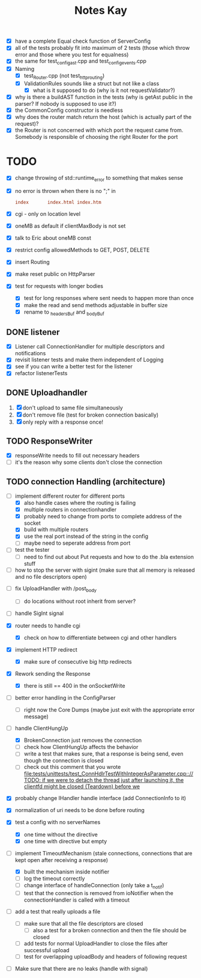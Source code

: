 #+title: Notes Kay

- [X] have a complete Equal check function of ServerConfig
- [X] all of the tests probably fit into maximum of 2 tests (those which throw error and those where you test for equalness)
- [X] the same for test_config_ast.cpp and test_config_events.cpp
- [X] Naming
  - [X] test_Router.cpp (not test_http_routing)
  - [X] ValidationRules sounds like a struct but not like a class
    - [X] what is it supposed to do (why is it not requestValidator?)
- [X] why is there a buildAST function in the tests (why is getAst public in the parser? If nobody is supposed to use it?)
- [X] the CommonConfig constructor is needless
- [X] why does the router match return the host (which is actually part of the request)?
- [X] the Router is not concerned with which port the request came from. Somebody is responsible of choosing the right Router for the port
* TODO
- [X] change throwing of std::runtime_error to something that makes sense
- [X] no error is thrown when there is no ";" in
  #+begin_src conf
index       index.html index.htm
  #+end_src
- [X] cgi - only on location level
- [X] oneMB as default if clientMaxBody is not set
- [X] talk to Eric about oneMB const
- [X] restrict config allowedMethods to GET, POST, DELETE
- [X] insert Routing
- [X] make reset public on HttpParser
- [X] test for requests with longer bodies
  - [X] test for long responses where sent needs to happen more than once
  - [X] make the read and send methods adjustable in buffer size
  - [X] rename to _headersBuf and _bodyBuf
** DONE listener
- [X] Listener call ConnectionHandler for multiple descriptors and notifications
- [X] revisit listener tests and make them independent of Logging
- [X] see if you can write a better test for the listener
- [X] refactor listenerTests
** DONE Uploadhandler
1. [X] don't upload to same file simultaneously
2. [X] don't remove file (test for broken connection basically)
3. [X] only reply with a response once!
** TODO ResponseWriter
- [X] responseWrite needs to fill out necessary headers
- [ ] it's the reason why some clients don't close the connection
** TODO connection Handling (architecture)
- [-] implement different router for different ports
  - [X] also handle cases where the routing is failing
  - [X] multiple routers in connectionhandler
  - [X] probably need to change from ports to complete address of the socket
  - [X] build with multiple routers
  - [X] use the real port instead of the string in the config
  - [ ] maybe need to seperate address from port

- [ ] test the tester
  - [ ] need to find out about Put requests and how to do the .bla extension stuff

- [ ] how to stop the server with sigint (make sure that all memory is released and no file descriptors open)
  
  
- [ ] fix UploadHandler with /post_body
  - [ ] do locations without root inherit from server?

- [ ] handle SigInt signal

- [X] router needs to handle cgi
  - [X] check on how to differentiate between cgi and other handlers

- [X] implement HTTP redirect
  - [X] make sure of consecutive big http redirects


- [X] Rework sending the Response
  - [X] there is still == 400 in the onSocketWrite

- [ ] better error handling in the ConfigParser
  - [ ] right now the Core Dumps (maybe just exit with the appropriate error message)

- [-] handle ClientHungUp
  - [X] BrokenConnection just removes the connection
  - [ ] check how ClientHungUp affects the behavior
  - [ ] write a test that makes sure, that a response is being send, even though the connection is closed
  - [ ] check out this comment that you wrote [[file:tests/unittests/test_ConnHdlrTestWithIntegerAsParameter.cpp::// TODO: if we were to detach the thread just after launching it, the clientfd might be closed (Teardown) before we]]

- [X] probably change IHandler handle interface (add ConnectionInfo to it)
- [X] normalization of uri needs to be done before routing
- [X] test a config with no serverNames
  - [X] one time without the directive
  - [X] one time with directive but empty
- [-] implement TimeoutMechanism (stale connections, connections that are kept open after receiving a response)
  - [X] built the mechanism inside notifier
  - [ ] log the timeout correctly
  - [ ] change interface of handleConnection (only take a t_notif)
  - [ ] test that the connection is removed from ioNotifier when the connectionHandler is called with a timeout

- [ ] add a test that really uploads a file
  - [ ] make sure that all the file descriptors are closed
    - [ ] also a test for a broken connection and then the file should be closed
  - [ ] add tests for normal UploadHandler to close the files after successful upload
  - [ ] test for overlapping uploadBody and headers of following request

- [ ] Make sure that there are no leaks (handle with signal)
